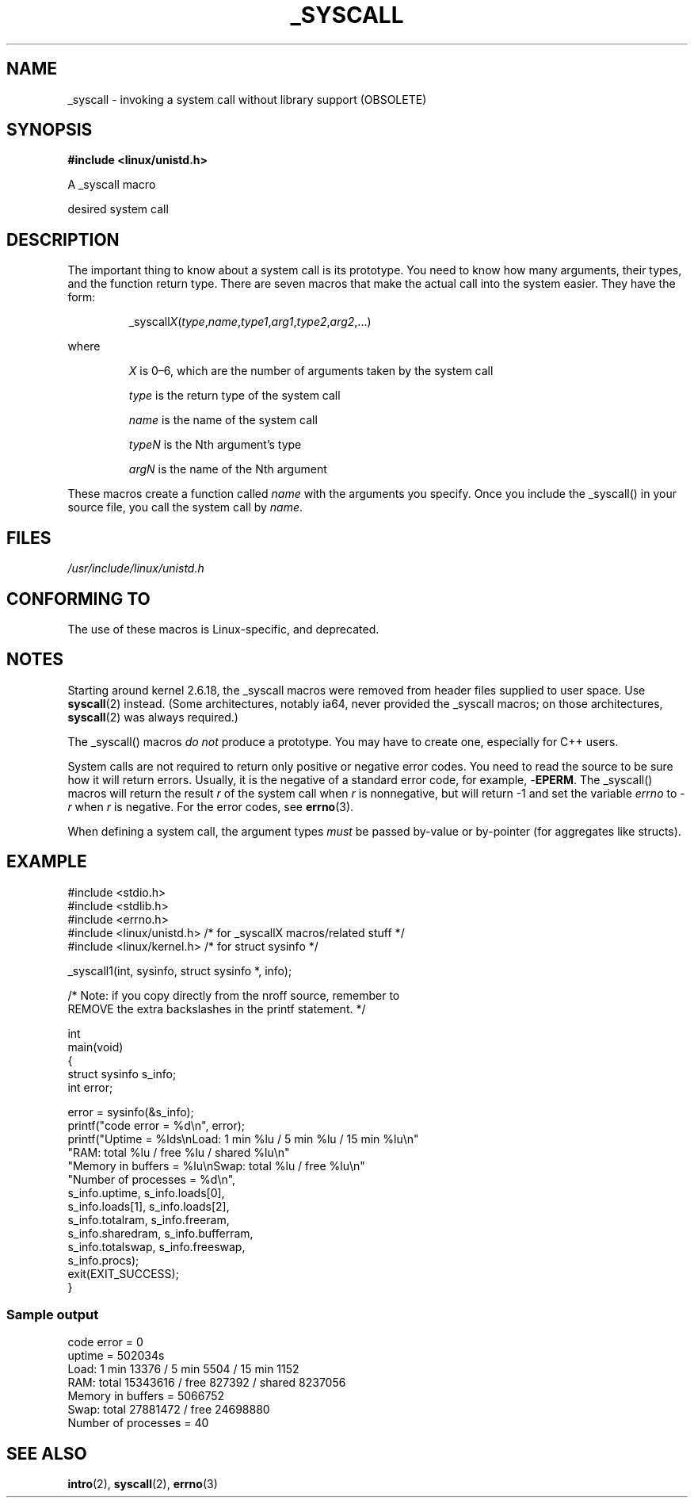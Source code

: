 .\"
.\" Copyright (c) 1993 Michael Haardt (michael@moria.de),
.\"   Fri Apr  2 11:32:09 MET DST 1993
.\"
.\" This is free documentation; you can redistribute it and/or
.\" modify it under the terms of the GNU General Public License as
.\" published by the Free Software Foundation; either version 2 of
.\" the License, or (at your option) any later version.
.\"
.\" The GNU General Public License's references to "object code"
.\" and "executables" are to be interpreted as the output of any
.\" document formatting or typesetting system, including
.\" intermediate and printed output.
.\"
.\" This manual is distributed in the hope that it will be useful,
.\" but WITHOUT ANY WARRANTY; without even the implied warranty of
.\" MERCHANTABILITY or FITNESS FOR A PARTICULAR PURPOSE.  See the
.\" GNU General Public License for more details.
.\"
.\" You should have received a copy of the GNU General Public
.\" License along with this manual; if not, write to the Free
.\" Software Foundation, Inc., 59 Temple Place, Suite 330, Boston, MA 02111,
.\" USA.
.\"
.\" Tue Jul  6 12:42:46 MDT 1993 <dminer@nyx.cs.du.edu>
.\" Added "Calling Directly" and supporting paragraphs
.\"
.\" Modified Sat Jul 24 15:19:12 1993 by Rik Faith <faith@cs.unc.edu>
.\"
.\" Modified 21 Aug 1994 by Michael Chastain <mec@shell.portal.com>:
.\"   Added explanation of arg stacking when 6 or more args.
.\"
.\" Modified 10 June 1995 by Andries Brouwer <aeb@cwi.nl>
.\"
.\" 2007-10-23 mtk: created as a new page, by taking the content
.\" specific to the _syscall() macros from intro(2).
.\"
.TH _SYSCALL 2 2007-12-19 "Linux" "Linux Programmer's Manual"
.SH NAME
_syscall \- invoking a system call without library support (OBSOLETE)
.SH SYNOPSIS
.B #include <linux/unistd.h>

A _syscall macro

desired system call
.SH DESCRIPTION
The important thing to know about a system call is its prototype.
You need to know how many arguments, their types,
and the function return type.
There are seven macros that make the actual call into the system easier.
They have the form:
.sp
.RS
.RI _syscall X ( type , name , type1 , arg1 , type2 , arg2 ,...)
.RE
.PP
where
.IP
\fIX\fP is 0\(en6, which are the number of arguments taken by the
system call
.IP
\fItype\fP is the return type of the system call
.IP
\fIname\fP is the name of the system call
.IP
\fItypeN\fP is the Nth argument's type
.IP
\fIargN\fP is the name of the Nth argument
.PP
These macros create a function called \fIname\fP with the arguments you
specify.
Once you include the _syscall() in your source file,
you call the system call by \fIname\fP.
.SH FILES
.I /usr/include/linux/unistd.h
.SH CONFORMING TO
The use of these macros is Linux-specific, and deprecated.
.SH NOTES
Starting around kernel 2.6.18, the _syscall macros were removed
from header files supplied to user space.
Use
.BR syscall (2)
instead.
(Some architectures, notably ia64, never provided the _syscall macros;
on those architectures,
.BR syscall (2)
was always required.)

The _syscall() macros \fIdo not\fP produce a prototype.
You may have to
create one, especially for C++ users.

System calls are not required to return only positive or negative error
codes.
You need to read the source to be sure how it will return errors.
Usually, it is the negative of a standard error code,
for example, \-\fBEPERM\fP.
The _syscall() macros will return the result \fIr\fP of the system call
when \fIr\fP is nonnegative, but will return \-1 and set the variable
.I errno
to \-\fIr\fP when \fIr\fP is negative.
For the error codes, see
.BR errno (3).

When defining a system call, the argument types \fImust\fP be
passed by-value or by-pointer (for aggregates like structs).
.\" The preferred way to invoke system calls that glibc does not know
.\" about yet is via
.\" .BR syscall (2).
.\" However, this mechanism can only be used if using a libc
.\" (such as glibc) that supports
.\" .BR syscall (2),
.\" and if the
.\" .I <sys/syscall.h>
.\" header file contains the required SYS_foo definition.
.\" Otherwise, the use of a _syscall macro is required.
.\"
.SH EXAMPLE
.nf
#include <stdio.h>
#include <stdlib.h>
#include <errno.h>
#include <linux/unistd.h>       /* for _syscallX macros/related stuff */
#include <linux/kernel.h>       /* for struct sysinfo */

_syscall1(int, sysinfo, struct sysinfo *, info);

/* Note: if you copy directly from the nroff source, remember to
REMOVE the extra backslashes in the printf statement. */

int
main(void)
{
    struct sysinfo s_info;
    int error;

    error = sysinfo(&s_info);
    printf("code error = %d\\n", error);
    printf("Uptime = %lds\\nLoad: 1 min %lu / 5 min %lu / 15 min %lu\\n"
           "RAM: total %lu / free %lu / shared %lu\\n"
           "Memory in buffers = %lu\\nSwap: total %lu / free %lu\\n"
           "Number of processes = %d\\n",
           s_info.uptime, s_info.loads[0],
           s_info.loads[1], s_info.loads[2],
           s_info.totalram, s_info.freeram,
           s_info.sharedram, s_info.bufferram,
           s_info.totalswap, s_info.freeswap,
           s_info.procs);
    exit(EXIT_SUCCESS);
}
.fi
.SS "Sample output"
.nf
code error = 0
uptime = 502034s
Load: 1 min 13376 / 5 min 5504 / 15 min 1152
RAM: total 15343616 / free 827392 / shared 8237056
Memory in buffers = 5066752
Swap: total 27881472 / free 24698880
Number of processes = 40
.fi
.SH SEE ALSO
.BR intro (2),
.BR syscall (2),
.BR errno (3)
